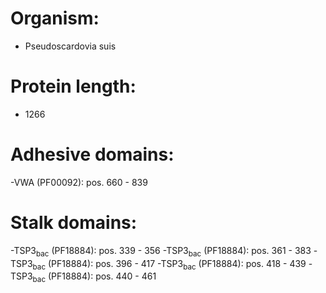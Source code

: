 * Organism:
- Pseudoscardovia suis
* Protein length:
- 1266
* Adhesive domains:
-VWA (PF00092): pos. 660 - 839
* Stalk domains:
-TSP3_bac (PF18884): pos. 339 - 356
-TSP3_bac (PF18884): pos. 361 - 383
-TSP3_bac (PF18884): pos. 396 - 417
-TSP3_bac (PF18884): pos. 418 - 439
-TSP3_bac (PF18884): pos. 440 - 461

